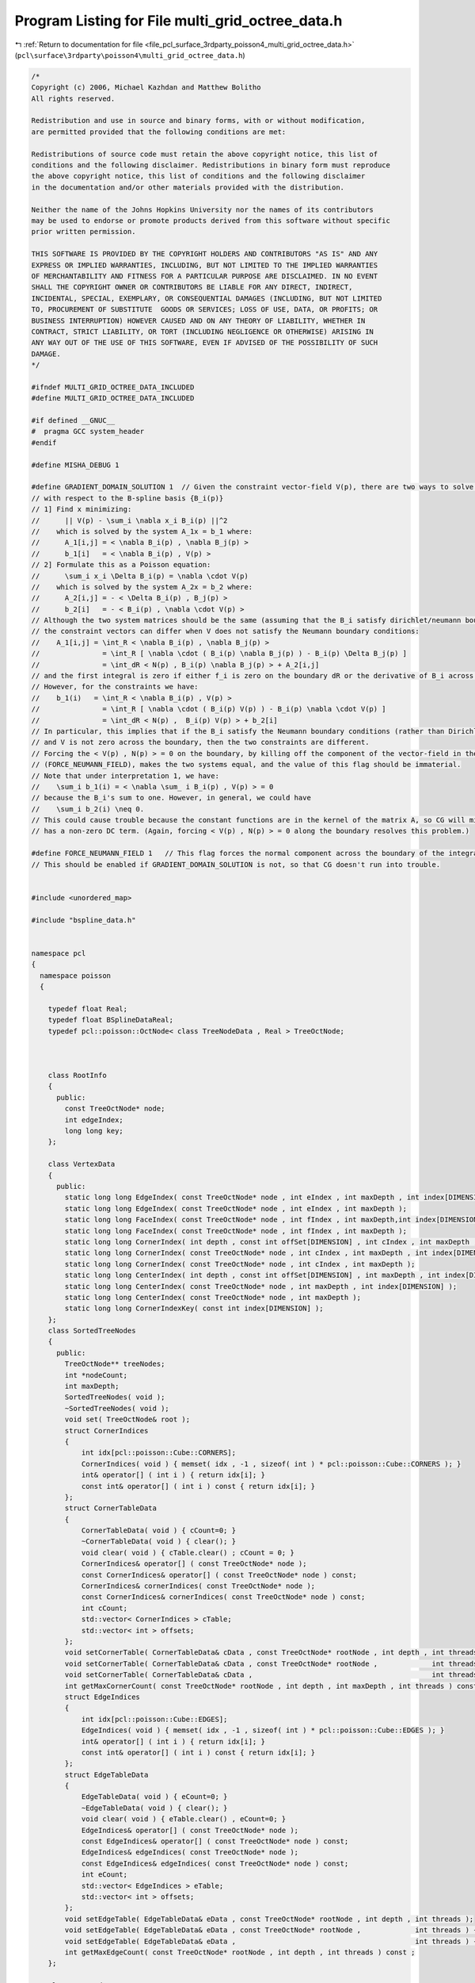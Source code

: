 
.. _program_listing_file_pcl_surface_3rdparty_poisson4_multi_grid_octree_data.h:

Program Listing for File multi_grid_octree_data.h
=================================================

|exhale_lsh| :ref:`Return to documentation for file <file_pcl_surface_3rdparty_poisson4_multi_grid_octree_data.h>` (``pcl\surface\3rdparty\poisson4\multi_grid_octree_data.h``)

.. |exhale_lsh| unicode:: U+021B0 .. UPWARDS ARROW WITH TIP LEFTWARDS

.. code-block:: cpp

   /*
   Copyright (c) 2006, Michael Kazhdan and Matthew Bolitho
   All rights reserved.
   
   Redistribution and use in source and binary forms, with or without modification,
   are permitted provided that the following conditions are met:
   
   Redistributions of source code must retain the above copyright notice, this list of
   conditions and the following disclaimer. Redistributions in binary form must reproduce
   the above copyright notice, this list of conditions and the following disclaimer
   in the documentation and/or other materials provided with the distribution. 
   
   Neither the name of the Johns Hopkins University nor the names of its contributors
   may be used to endorse or promote products derived from this software without specific
   prior written permission. 
   
   THIS SOFTWARE IS PROVIDED BY THE COPYRIGHT HOLDERS AND CONTRIBUTORS "AS IS" AND ANY
   EXPRESS OR IMPLIED WARRANTIES, INCLUDING, BUT NOT LIMITED TO THE IMPLIED WARRANTIES 
   OF MERCHANTABILITY AND FITNESS FOR A PARTICULAR PURPOSE ARE DISCLAIMED. IN NO EVENT
   SHALL THE COPYRIGHT OWNER OR CONTRIBUTORS BE LIABLE FOR ANY DIRECT, INDIRECT,
   INCIDENTAL, SPECIAL, EXEMPLARY, OR CONSEQUENTIAL DAMAGES (INCLUDING, BUT NOT LIMITED
   TO, PROCUREMENT OF SUBSTITUTE  GOODS OR SERVICES; LOSS OF USE, DATA, OR PROFITS; OR
   BUSINESS INTERRUPTION) HOWEVER CAUSED AND ON ANY THEORY OF LIABILITY, WHETHER IN
   CONTRACT, STRICT LIABILITY, OR TORT (INCLUDING NEGLIGENCE OR OTHERWISE) ARISING IN
   ANY WAY OUT OF THE USE OF THIS SOFTWARE, EVEN IF ADVISED OF THE POSSIBILITY OF SUCH
   DAMAGE.
   */
   
   #ifndef MULTI_GRID_OCTREE_DATA_INCLUDED
   #define MULTI_GRID_OCTREE_DATA_INCLUDED
   
   #if defined __GNUC__
   #  pragma GCC system_header
   #endif
   
   #define MISHA_DEBUG 1
   
   #define GRADIENT_DOMAIN_SOLUTION 1  // Given the constraint vector-field V(p), there are two ways to solve for the coefficients, x, of the indicator function
   // with respect to the B-spline basis {B_i(p)}
   // 1] Find x minimizing:
   //      || V(p) - \sum_i \nabla x_i B_i(p) ||^2
   //    which is solved by the system A_1x = b_1 where:
   //      A_1[i,j] = < \nabla B_i(p) , \nabla B_j(p) >
   //      b_1[i]   = < \nabla B_i(p) , V(p) >
   // 2] Formulate this as a Poisson equation:
   //      \sum_i x_i \Delta B_i(p) = \nabla \cdot V(p)
   //    which is solved by the system A_2x = b_2 where:
   //      A_2[i,j] = - < \Delta B_i(p) , B_j(p) >
   //      b_2[i]   = - < B_i(p) , \nabla \cdot V(p) >
   // Although the two system matrices should be the same (assuming that the B_i satisfy dirichlet/neumann boundary conditions)
   // the constraint vectors can differ when V does not satisfy the Neumann boundary conditions:
   //    A_1[i,j] = \int_R < \nabla B_i(p) , \nabla B_j(p) >
   //               = \int_R [ \nabla \cdot ( B_i(p) \nabla B_j(p) ) - B_i(p) \Delta B_j(p) ]
   //               = \int_dR < N(p) , B_i(p) \nabla B_j(p) > + A_2[i,j]
   // and the first integral is zero if either f_i is zero on the boundary dR or the derivative of B_i across the boundary is zero.
   // However, for the constraints we have:
   //    b_1(i)   = \int_R < \nabla B_i(p) , V(p) >
   //               = \int_R [ \nabla \cdot ( B_i(p) V(p) ) - B_i(p) \nabla \cdot V(p) ]
   //               = \int_dR < N(p) ,  B_i(p) V(p) > + b_2[i]
   // In particular, this implies that if the B_i satisfy the Neumann boundary conditions (rather than Dirichlet),
   // and V is not zero across the boundary, then the two constraints are different.
   // Forcing the < V(p) , N(p) > = 0 on the boundary, by killing off the component of the vector-field in the normal direction
   // (FORCE_NEUMANN_FIELD), makes the two systems equal, and the value of this flag should be immaterial.
   // Note that under interpretation 1, we have:
   //    \sum_i b_1(i) = < \nabla \sum_ i B_i(p) , V(p) > = 0
   // because the B_i's sum to one. However, in general, we could have
   //    \sum_i b_2(i) \neq 0.
   // This could cause trouble because the constant functions are in the kernel of the matrix A, so CG will misbehave if the constraint
   // has a non-zero DC term. (Again, forcing < V(p) , N(p) > = 0 along the boundary resolves this problem.)
   
   #define FORCE_NEUMANN_FIELD 1   // This flag forces the normal component across the boundary of the integration domain to be zero.
   // This should be enabled if GRADIENT_DOMAIN_SOLUTION is not, so that CG doesn't run into trouble.
   
   
   #include <unordered_map>
   
   #include "bspline_data.h"
   
   
   namespace pcl
   {
     namespace poisson
     {
   
       typedef float Real;
       typedef float BSplineDataReal;
       typedef pcl::poisson::OctNode< class TreeNodeData , Real > TreeOctNode;
   
   
   
       class RootInfo
       {
         public:
           const TreeOctNode* node;
           int edgeIndex;
           long long key;
       };
   
       class VertexData
       {
         public:
           static long long EdgeIndex( const TreeOctNode* node , int eIndex , int maxDepth , int index[DIMENSION] );
           static long long EdgeIndex( const TreeOctNode* node , int eIndex , int maxDepth );
           static long long FaceIndex( const TreeOctNode* node , int fIndex , int maxDepth,int index[DIMENSION] );
           static long long FaceIndex( const TreeOctNode* node , int fIndex , int maxDepth );
           static long long CornerIndex( int depth , const int offSet[DIMENSION] , int cIndex , int maxDepth , int index[DIMENSION] );
           static long long CornerIndex( const TreeOctNode* node , int cIndex , int maxDepth , int index[DIMENSION] );
           static long long CornerIndex( const TreeOctNode* node , int cIndex , int maxDepth );
           static long long CenterIndex( int depth , const int offSet[DIMENSION] , int maxDepth , int index[DIMENSION] );
           static long long CenterIndex( const TreeOctNode* node , int maxDepth , int index[DIMENSION] );
           static long long CenterIndex( const TreeOctNode* node , int maxDepth );
           static long long CornerIndexKey( const int index[DIMENSION] );
       };
       class SortedTreeNodes
       {
         public:
           TreeOctNode** treeNodes;
           int *nodeCount;
           int maxDepth;
           SortedTreeNodes( void );
           ~SortedTreeNodes( void );
           void set( TreeOctNode& root );
           struct CornerIndices
           {
               int idx[pcl::poisson::Cube::CORNERS];
               CornerIndices( void ) { memset( idx , -1 , sizeof( int ) * pcl::poisson::Cube::CORNERS ); }
               int& operator[] ( int i ) { return idx[i]; }
               const int& operator[] ( int i ) const { return idx[i]; }
           };
           struct CornerTableData
           {
               CornerTableData( void ) { cCount=0; }
               ~CornerTableData( void ) { clear(); }
               void clear( void ) { cTable.clear() ; cCount = 0; }
               CornerIndices& operator[] ( const TreeOctNode* node );
               const CornerIndices& operator[] ( const TreeOctNode* node ) const;
               CornerIndices& cornerIndices( const TreeOctNode* node );
               const CornerIndices& cornerIndices( const TreeOctNode* node ) const;
               int cCount;
               std::vector< CornerIndices > cTable;
               std::vector< int > offsets;
           };
           void setCornerTable( CornerTableData& cData , const TreeOctNode* rootNode , int depth , int threads ) const;
           void setCornerTable( CornerTableData& cData , const TreeOctNode* rootNode ,             int threads ) const { setCornerTable( cData , rootNode , maxDepth-1 , threads ); }
           void setCornerTable( CornerTableData& cData ,                                           int threads ) const { setCornerTable( cData , treeNodes[0] , maxDepth-1 , threads ); }
           int getMaxCornerCount( const TreeOctNode* rootNode , int depth , int maxDepth , int threads ) const ;
           struct EdgeIndices
           {
               int idx[pcl::poisson::Cube::EDGES];
               EdgeIndices( void ) { memset( idx , -1 , sizeof( int ) * pcl::poisson::Cube::EDGES ); }
               int& operator[] ( int i ) { return idx[i]; }
               const int& operator[] ( int i ) const { return idx[i]; }
           };
           struct EdgeTableData
           {
               EdgeTableData( void ) { eCount=0; }
               ~EdgeTableData( void ) { clear(); }
               void clear( void ) { eTable.clear() , eCount=0; }
               EdgeIndices& operator[] ( const TreeOctNode* node );
               const EdgeIndices& operator[] ( const TreeOctNode* node ) const;
               EdgeIndices& edgeIndices( const TreeOctNode* node );
               const EdgeIndices& edgeIndices( const TreeOctNode* node ) const;
               int eCount;
               std::vector< EdgeIndices > eTable;
               std::vector< int > offsets;
           };
           void setEdgeTable( EdgeTableData& eData , const TreeOctNode* rootNode , int depth , int threads );
           void setEdgeTable( EdgeTableData& eData , const TreeOctNode* rootNode ,             int threads ) { setEdgeTable( eData , rootNode , maxDepth-1 , threads ); }
           void setEdgeTable( EdgeTableData& eData ,                                           int threads ) { setEdgeTable( eData , treeNodes[0] , maxDepth-1 , threads ); }
           int getMaxEdgeCount( const TreeOctNode* rootNode , int depth , int threads ) const ;
       };
   
       class TreeNodeData
       {
         public:
           static int UseIndex;
           int nodeIndex;
           union
           {
               int mcIndex;
               struct
               {
                   Real centerWeightContribution;
                   int normalIndex;
               };
           };
           Real constraint , solution;
           int pointIndex;
   
           TreeNodeData(void);
           ~TreeNodeData(void);
       };
   
       template< int Degree >
       class Octree
       {
           SortedTreeNodes _sNodes;
           int _minDepth;
           bool _constrainValues;
           std::vector< int > _pointCount;
           struct PointData
           {
               pcl::poisson::Point3D< Real > position;
               Real weight;
               Real value;
               PointData( pcl::poisson::Point3D< Real > p , Real w , Real v=0 ) { position = p , weight = w , value = v; }
           };
           std::vector< PointData > _points;
           TreeOctNode::NeighborKey3 neighborKey;
           TreeOctNode::ConstNeighborKey3 neighborKey2;
   
           Real radius;
           int width;
           Real GetLaplacian( const int index[DIMENSION] ) const;
           // Note that this is a slight misnomer. We're only taking the diveregence/Laplacian in the weak sense, so there is a change of sign.
           Real GetLaplacian( const TreeOctNode* node1 , const TreeOctNode* node2 ) const;
           Real GetDivergence( const TreeOctNode* node1 , const TreeOctNode* node2 , const pcl::poisson::Point3D<Real>& normal1 ) const;
           Real GetDivergenceMinusLaplacian( const TreeOctNode* node1 , const TreeOctNode* node2 , Real value1 , const pcl::poisson::Point3D<Real>& normal1 ) const;
           struct PointInfo
           {
               float splineValues[3][3];
               float weightedValue;
           };
           Real GetValue( const PointInfo points[3][3][3] , const bool hasPoints[3][3] , const int d[3] ) const;
   
           class AdjacencyCountFunction
           {
             public:
               int adjacencyCount;
               void Function(const TreeOctNode* node1,const TreeOctNode* node2);
           };
           class AdjacencySetFunction{
             public:
               int *adjacencies,adjacencyCount;
               void Function(const TreeOctNode* node1,const TreeOctNode* node2);
           };
   
           class RefineFunction{
             public:
               int depth;
               void Function(TreeOctNode* node1,const TreeOctNode* node2);
           };
           class FaceEdgesFunction
           {
             public:
               int fIndex , maxDepth;
               std::vector< std::pair< RootInfo , RootInfo > >* edges;
               std::unordered_map< long long , std::pair< RootInfo , int > >* vertexCount;
               void Function( const TreeOctNode* node1 , const TreeOctNode* node2 );
           };
   
           int SolveFixedDepthMatrix( int depth , const SortedTreeNodes& sNodes , Real* subConstraints ,                     bool showResidual , int minIters , double accuracy );
           int SolveFixedDepthMatrix( int depth , const SortedTreeNodes& sNodes , Real* subConstraints , int startingDepth , bool showResidual , int minIters , double accuracy );
   
           void SetMatrixRowBounds( const TreeOctNode* node , int rDepth , const int rOff[3] , int& xStart , int& xEnd , int& yStart , int& yEnd , int& zStart , int& zEnd ) const;
           int GetMatrixRowSize( const TreeOctNode::Neighbors5& neighbors5 ) const;
           int GetMatrixRowSize( const TreeOctNode::Neighbors5& neighbors5 , int xStart , int xEnd , int yStart , int yEnd , int zStart , int zEnd ) const;
           int SetMatrixRow( const TreeOctNode::Neighbors5& neighbors5 , pcl::poisson::MatrixEntry< float >* row , int offset , const double stencil[5][5][5] ) const;
           int SetMatrixRow( const TreeOctNode::Neighbors5& neighbors5 , pcl::poisson::MatrixEntry< float >* row , int offset , const double stencil[5][5][5] , int xStart , int xEnd , int yStart , int yEnd , int zStart , int zEnd ) const;
           void SetDivergenceStencil( int depth , pcl::poisson::Point3D< double > *stencil , bool scatter ) const;
           void SetLaplacianStencil( int depth , double stencil[5][5][5] ) const;
           template< class C , int N > struct Stencil{ C values[N][N][N]; };
           void SetLaplacianStencils( int depth , Stencil< double , 5 > stencil[2][2][2] ) const;
           void SetDivergenceStencils( int depth , Stencil< pcl::poisson::Point3D< double > , 5 > stencil[2][2][2] , bool scatter ) const;
           void SetEvaluationStencils( int depth , Stencil< double , 3 > stencil1[8] , Stencil< double , 3 > stencil2[8][8] ) const;
   
           static void UpdateCoarserSupportBounds( const TreeOctNode* node , int& startX , int& endX , int& startY , int& endY , int& startZ , int& endZ );
           void UpdateConstraintsFromCoarser( const TreeOctNode::NeighborKey5& neighborKey5 , TreeOctNode* node , Real* metSolution , const Stencil< double , 5 >& stencil ) const;
           void SetCoarserPointValues( int depth , const SortedTreeNodes& sNodes , Real* metSolution );
           Real WeightedCoarserFunctionValue( const TreeOctNode::NeighborKey3& neighborKey3 , const TreeOctNode* node , Real* metSolution ) const;
           void UpSampleCoarserSolution( int depth , const SortedTreeNodes& sNodes , pcl::poisson::Vector< Real >& solution ) const;
           void DownSampleFinerConstraints( int depth , SortedTreeNodes& sNodes ) const;
           template< class C > void DownSample( int depth , const SortedTreeNodes& sNodes , C* constraints ) const;
           template< class C > void   UpSample( int depth , const SortedTreeNodes& sNodes , C* coefficients ) const;
           int GetFixedDepthLaplacian( pcl::poisson::SparseSymmetricMatrix<float>& matrix , int depth , const SortedTreeNodes& sNodes , Real* subConstraints );
           int GetRestrictedFixedDepthLaplacian( pcl::poisson::SparseSymmetricMatrix<float>& matrix , int depth , const int* entries , int entryCount , const TreeOctNode* rNode, Real radius , const SortedTreeNodes& sNodes , Real* subConstraints );
   
           void SetIsoCorners( Real isoValue , TreeOctNode* leaf , SortedTreeNodes::CornerTableData& cData , char* valuesSet , Real* values , TreeOctNode::ConstNeighborKey3& nKey , const Real* metSolution , const Stencil< double , 3 > stencil1[8] , const Stencil< double , 3 > stencil2[8][8] );
           static int IsBoundaryFace( const TreeOctNode* node , int faceIndex , int subdivideDepth );
           static int IsBoundaryEdge( const TreeOctNode* node , int edgeIndex , int subdivideDepth );
           static int IsBoundaryEdge( const TreeOctNode* node , int dir , int x , int y , int subidivideDepth );
   
           // For computing the iso-surface there is a lot of re-computation of information across shared geometry.
           // For function values we don't care so much.
           // For edges we need to be careful so that the mesh remains water-tight
           struct RootData : public SortedTreeNodes::CornerTableData , public SortedTreeNodes::EdgeTableData
           {
               // Edge to iso-vertex map
               std::unordered_map< long long , int > boundaryRoots;
               // Vertex to ( value , normal ) map
               std::unordered_map< long long , std::pair< Real , pcl::poisson::Point3D< Real > > > *boundaryValues;
               int* interiorRoots;
               Real *cornerValues;
               pcl::poisson::Point3D< Real >* cornerNormals;
               char *cornerValuesSet , *cornerNormalsSet , *edgesSet;
           };
   
           int SetBoundaryMCRootPositions( int sDepth , Real isoValue , RootData& rootData , pcl::poisson::CoredMeshData* mesh , int nonLinearFit );
           int SetMCRootPositions( TreeOctNode* node , int sDepth , Real isoValue , TreeOctNode::ConstNeighborKey5& neighborKey5 , RootData& rootData ,
                                   std::vector< pcl::poisson::Point3D< float > >* interiorPositions , pcl::poisson::CoredMeshData* mesh , const Real* metSolution , int nonLinearFit );
   #if MISHA_DEBUG
           int GetMCIsoTriangles( TreeOctNode* node , pcl::poisson::CoredMeshData* mesh , RootData& rootData ,
                                  std::vector< pcl::poisson::Point3D< float > >* interiorPositions , int offSet , int sDepth , bool polygonMesh , std::vector< pcl::poisson::Point3D< float > >* barycenters );
           static int AddTriangles(  pcl::poisson::CoredMeshData* mesh , std::vector<pcl::poisson::CoredPointIndex>& edges , std::vector<pcl::poisson::Point3D<float> >* interiorPositions , int offSet , bool polygonMesh , std::vector< pcl::poisson::Point3D< float > >* barycenters );
   #else // !MISHA_DEBUG
           int GetMCIsoTriangles( TreeOctNode* node ,  pcl::poisson::CoredMeshData* mesh , RootData& rootData ,
                                  std::vector< pcl::poisson::Point3D< float > >* interiorPositions , int offSet , int sDepth , bool addBarycenter , bool polygonMesh );
           static int AddTriangles(  pcl::poisson::CoredMeshData* mesh , std::vector<CoredPointIndex>& edges , std::vector<Point3D<float> >* interiorPositions , int offSet , bool addBarycenter , bool polygonMesh );
   #endif // MISHA_DEBUG
   
   
           void GetMCIsoEdges( TreeOctNode* node , int sDepth , std::vector< std::pair< RootInfo , RootInfo > >& edges );
           static int GetEdgeLoops( std::vector< std::pair< RootInfo , RootInfo > >& edges , std::vector< std::vector< std::pair< RootInfo , RootInfo > > >& loops);
           static int InteriorFaceRootCount( const TreeOctNode* node , const int &faceIndex , int maxDepth );
           static int EdgeRootCount( const TreeOctNode* node , int edgeIndex , int maxDepth );
           static void GetRootSpan( const RootInfo& ri , pcl::poisson::Point3D< float >& start , pcl::poisson::Point3D< float >& end );
           int GetRoot( const RootInfo& ri , Real isoValue , TreeOctNode::ConstNeighborKey5& neighborKey5 , pcl::poisson::Point3D<Real> & position , RootData& rootData , int sDepth , const Real* metSolution , int nonLinearFit );
           static int GetRootIndex( const TreeOctNode* node , int edgeIndex , int maxDepth , RootInfo& ri );
           static int GetRootIndex( const TreeOctNode* node , int edgeIndex , int maxDepth , int sDepth , RootInfo& ri );
           static int GetRootIndex( const RootInfo& ri , RootData& rootData , pcl::poisson::CoredPointIndex& index );
           static int GetRootPair( const RootInfo& root , int maxDepth , RootInfo& pair );
   
           int NonLinearUpdateWeightContribution(TreeOctNode* node,const pcl::poisson::Point3D<Real>& position,Real weight=Real(1.0));
           Real NonLinearGetSampleWeight(TreeOctNode* node,const pcl::poisson::Point3D<Real>& position);
           void NonLinearGetSampleDepthAndWeight(TreeOctNode* node,const pcl::poisson::Point3D<Real>& position,Real samplesPerNode,Real& depth,Real& weight);
           int NonLinearSplatOrientedPoint(TreeOctNode* node,const pcl::poisson::Point3D<Real>& point,const pcl::poisson::Point3D<Real>& normal);
           Real NonLinearSplatOrientedPoint(const pcl::poisson::Point3D<Real>& point,const pcl::poisson::Point3D<Real>& normal , int kernelDepth , Real samplesPerNode , int minDepth , int maxDepth);
   
           int HasNormals(TreeOctNode* node,Real epsilon);
           Real getCornerValue( const TreeOctNode::ConstNeighborKey3& neighborKey3 , const TreeOctNode* node , int corner , const Real* metSolution );
           pcl::poisson::Point3D< Real > getCornerNormal( const TreeOctNode::ConstNeighborKey5& neighborKey5 , const TreeOctNode* node , int corner , const Real* metSolution );
           Real getCornerValue( const TreeOctNode::ConstNeighborKey3& neighborKey3 , const TreeOctNode* node , int corner , const Real* metSolution , const double stencil1[3][3][3] , const double stencil2[3][3][3] );
           Real getCenterValue( const TreeOctNode::ConstNeighborKey3& neighborKey3 , const TreeOctNode* node );
         public:
           int threads;
           static double maxMemoryUsage;
           static double MemoryUsage( void );
           std::vector< pcl::poisson::Point3D<Real> >* normals;
           Real postNormalSmooth;
           TreeOctNode tree;
           pcl::poisson::BSplineData<Degree,BSplineDataReal> fData;
           Octree( void );
   
           void setBSplineData( int maxDepth , Real normalSmooth=-1 , bool reflectBoundary=false );
           void finalize( void );
           void RefineBoundary( int subdivisionDepth );
           Real* GetWeightGrid( int& res , int depth=-1 );
           Real* GetSolutionGrid( int& res , float isoValue=0.f , int depth=-1 );
   
           template<typename PointNT> int
           setTree(typename pcl::PointCloud<PointNT>::ConstPtr input_ , int maxDepth , int minDepth ,
                    int kernelDepth , Real samplesPerNode , Real scaleFactor , Point3D<Real>& center , Real& scale ,
                    int useConfidence , Real constraintWeight , bool adaptiveWeights );
   
           void SetLaplacianConstraints(void);
           void ClipTree(void);
           int LaplacianMatrixIteration( int subdivideDepth , bool showResidual , int minIters , double accuracy );
   
           Real GetIsoValue(void);
           void GetMCIsoTriangles( Real isoValue , int subdivideDepth ,  pcl::poisson::CoredMeshData* mesh , int fullDepthIso=0 , int nonLinearFit=1 , bool addBarycenter=false , bool polygonMesh=false );
       };
   
   
     }
   }
   
   
   
   
   #include "multi_grid_octree_data.hpp"
   #endif // MULTI_GRID_OCTREE_DATA_INCLUDED
